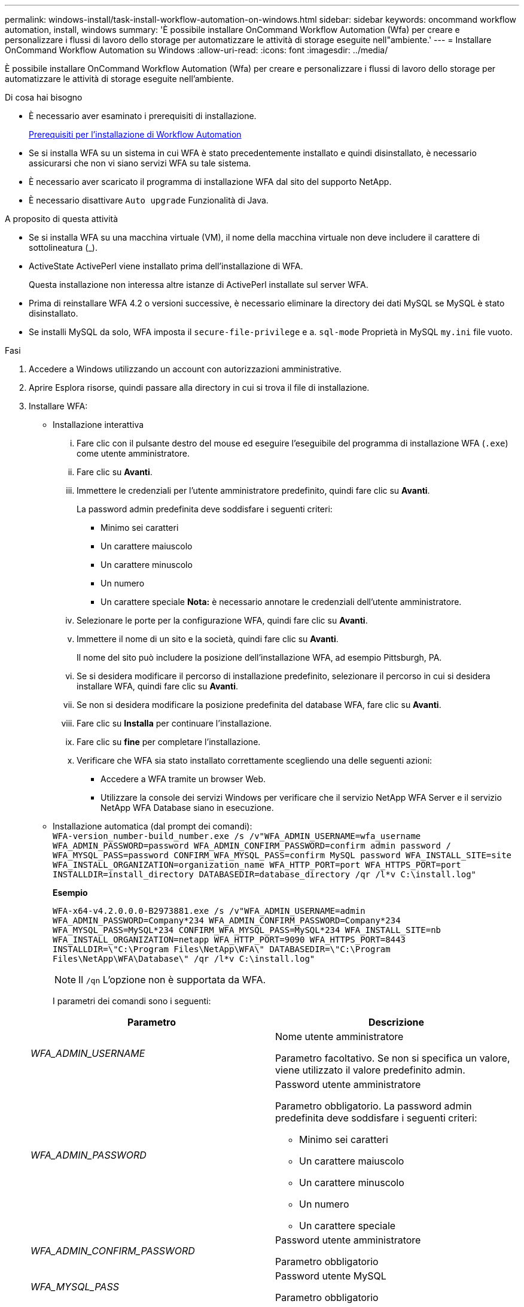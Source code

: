 ---
permalink: windows-install/task-install-workflow-automation-on-windows.html 
sidebar: sidebar 
keywords: oncommand workflow automation, install, windows 
summary: 'È possibile installare OnCommand Workflow Automation (Wfa) per creare e personalizzare i flussi di lavoro dello storage per automatizzare le attività di storage eseguite nell"ambiente.' 
---
= Installare OnCommand Workflow Automation su Windows
:allow-uri-read: 
:icons: font
:imagesdir: ../media/


[role="lead"]
È possibile installare OnCommand Workflow Automation (Wfa) per creare e personalizzare i flussi di lavoro dello storage per automatizzare le attività di storage eseguite nell'ambiente.

.Di cosa hai bisogno
* È necessario aver esaminato i prerequisiti di installazione.
+
xref:reference-prerequisites-for-installing-workflow-automation.adoc[Prerequisiti per l'installazione di Workflow Automation]

* Se si installa WFA su un sistema in cui WFA è stato precedentemente installato e quindi disinstallato, è necessario assicurarsi che non vi siano servizi WFA su tale sistema.
* È necessario aver scaricato il programma di installazione WFA dal sito del supporto NetApp.
* È necessario disattivare `Auto upgrade` Funzionalità di Java.


.A proposito di questa attività
* Se si installa WFA su una macchina virtuale (VM), il nome della macchina virtuale non deve includere il carattere di sottolineatura (_).
* ActiveState ActivePerl viene installato prima dell'installazione di WFA.
+
Questa installazione non interessa altre istanze di ActivePerl installate sul server WFA.

* Prima di reinstallare WFA 4.2 o versioni successive, è necessario eliminare la directory dei dati MySQL se MySQL è stato disinstallato.
* Se installi MySQL da solo, WFA imposta il `secure-file-privilege` e a. `sql-mode` Proprietà in MySQL `my.ini` file vuoto.


.Fasi
. Accedere a Windows utilizzando un account con autorizzazioni amministrative.
. Aprire Esplora risorse, quindi passare alla directory in cui si trova il file di installazione.
. Installare WFA:
+
** Installazione interattiva
+
... Fare clic con il pulsante destro del mouse ed eseguire l'eseguibile del programma di installazione WFA (`.exe`) come utente amministratore.
... Fare clic su *Avanti*.
... Immettere le credenziali per l'utente amministratore predefinito, quindi fare clic su *Avanti*.
+
La password admin predefinita deve soddisfare i seguenti criteri:

+
**** Minimo sei caratteri
**** Un carattere maiuscolo
**** Un carattere minuscolo
**** Un numero
**** Un carattere speciale *Nota:* è necessario annotare le credenziali dell'utente amministratore.


... Selezionare le porte per la configurazione WFA, quindi fare clic su *Avanti*.
... Immettere il nome di un sito e la società, quindi fare clic su *Avanti*.
+
Il nome del sito può includere la posizione dell'installazione WFA, ad esempio Pittsburgh, PA.

... Se si desidera modificare il percorso di installazione predefinito, selezionare il percorso in cui si desidera installare WFA, quindi fare clic su *Avanti*.
... Se non si desidera modificare la posizione predefinita del database WFA, fare clic su *Avanti*.
... Fare clic su *Installa* per continuare l'installazione.
... Fare clic su *fine* per completare l'installazione.
... Verificare che WFA sia stato installato correttamente scegliendo una delle seguenti azioni:
+
**** Accedere a WFA tramite un browser Web.
**** Utilizzare la console dei servizi Windows per verificare che il servizio NetApp WFA Server e il servizio NetApp WFA Database siano in esecuzione.




** Installazione automatica (dal prompt dei comandi): +
`WFA-version_number-build_number.exe /s /v"WFA_ADMIN_USERNAME=wfa_username WFA_ADMIN_PASSWORD=password WFA_ADMIN_CONFIRM_PASSWORD=confirm admin password / WFA_MYSQL_PASS=password CONFIRM_WFA_MYSQL_PASS=confirm MySQL password WFA_INSTALL_SITE=site WFA_INSTALL_ORGANIZATION=organization_name WFA_HTTP_PORT=port WFA_HTTPS_PORT=port INSTALLDIR=install_directory DATABASEDIR=database_directory /qr /l*v C:\install.log"`
+
*Esempio*

+
`WFA-x64-v4.2.0.0.0-B2973881.exe /s /v"WFA_ADMIN_USERNAME=admin WFA_ADMIN_PASSWORD=Company*234 WFA_ADMIN_CONFIRM_PASSWORD=Company*234 WFA_MYSQL_PASS=MySQL*234 CONFIRM_WFA_MYSQL_PASS=MySQL*234 WFA_INSTALL_SITE=nb WFA_INSTALL_ORGANIZATION=netapp WFA_HTTP_PORT=9090 WFA_HTTPS_PORT=8443 INSTALLDIR=\"C:\Program Files\NetApp\WFA\" DATABASEDIR=\"C:\Program Files\NetApp\WFA\Database\" /qr /l*v C:\install.log"`

+

NOTE: Il `/qn` L'opzione non è supportata da WFA.

+
I parametri dei comandi sono i seguenti:

+
[cols="2*"]
|===
| Parametro | Descrizione 


 a| 
_WFA_ADMIN_USERNAME_
 a| 
Nome utente amministratore

Parametro facoltativo. Se non si specifica un valore, viene utilizzato il valore predefinito admin.



 a| 
_WFA_ADMIN_PASSWORD_
 a| 
Password utente amministratore

Parametro obbligatorio. La password admin predefinita deve soddisfare i seguenti criteri:

*** Minimo sei caratteri
*** Un carattere maiuscolo
*** Un carattere minuscolo
*** Un numero
*** Un carattere speciale




 a| 
_WFA_ADMIN_CONFIRM_PASSWORD_
 a| 
Password utente amministratore

Parametro obbligatorio



 a| 
_WFA_MYSQL_PASS_
 a| 
Password utente MySQL

Parametro obbligatorio



 a| 
_CONFIRM_WFA_MYSQL_PASS_
 a| 
Password utente MySQL

Parametro obbligatorio



 a| 
_SITO_INSTALLAZIONE_WFA_
 a| 
Unità organizzativa in cui viene installato il parametro obbligatorio WFA



 a| 
_WFA_INSTALL_ORGANIZATION_
 a| 
Nome dell'organizzazione o della società in cui viene installato WFA

Parametro obbligatorio



 a| 
_PORTA_HTTP_WFA_
 a| 
Porta HTTP parametro opzionale. Se non si specifica un valore, viene utilizzato il valore predefinito 80.



 a| 
_PORTA_HTTPS_WFA_
 a| 
Porta HTTPS parametro opzionale. Se non si specifica un valore, viene utilizzato il valore predefinito 443.



 a| 
_INSTALLDIR_
 a| 
Percorso della directory di installazione

Parametro facoltativo. Se non si specifica un valore, il percorso predefinito `"C:\Program Files\NetApp\WFA\"` viene utilizzato.

|===




*Informazioni correlate*

http://mysupport.netapp.com["Supporto NetApp"]
